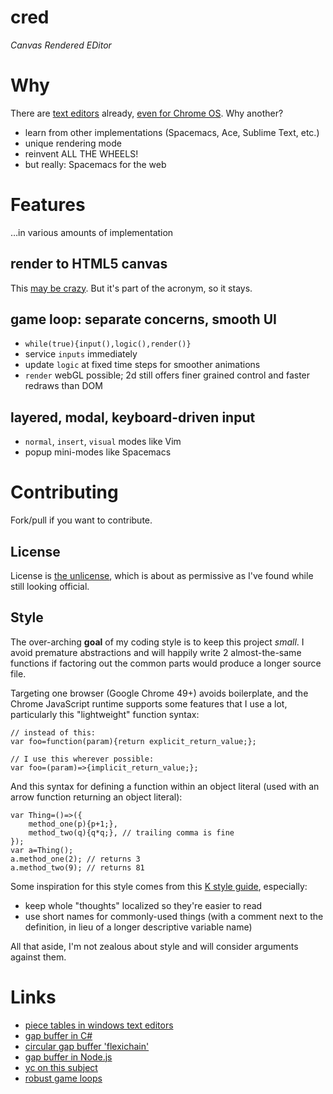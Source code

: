 * cred

[[file:img/comma.png]]

/Canvas Rendered EDitor/

* Why
There are [[https://github.com/showcases/text-editors][text editors]] already, [[http://thomaswilburn.net/caret/][even for Chrome OS]].  Why another?

- learn from other implementations (Spacemacs, Ace, Sublime Text, etc.)
- unique rendering mode
- reinvent ALL THE WHEELS!
- but really: Spacemacs for the web
  
* Features
...in various amounts of implementation

** render to HTML5 canvas
This [[http://stackoverflow.com/a/12437275/2037637][may be crazy]].  But it's part of the acronym, so it stays.

** game loop: separate concerns, smooth UI
- =while(true){input(),logic(),render()}=
- service =inputs= immediately
- update =logic= at fixed time steps for smoother animations
- =render= webGL possible; 2d still offers finer grained control and faster redraws than DOM

** layered, modal, keyboard-driven input
- =normal=, =insert=, =visual= modes like Vim
- popup mini-modes like Spacemacs

* Contributing
Fork/pull if you want to contribute.

** License
License is [[http://unlicense.org/][the unlicense]], which is about as permissive as I've found while still looking official.

** Style
The over-arching *goal* of my coding style is to keep this project /small/.  I avoid premature abstractions and will happily write 2 almost-the-same functions if factoring out the common parts would produce a longer source file.

Targeting one browser (Google Chrome 49+) avoids boilerplate, and the Chrome JavaScript runtime supports some features that I use a lot, particularly this "lightweight" function syntax:

#+BEGIN_SRC C++
// instead of this:
var foo=function(param){return explicit_return_value;};

// I use this wherever possible:
var foo=(param)=>{implicit_return_value;};
#+END_SRC

And this syntax for defining a function within an object literal (used with an arrow function returning an object literal):

#+BEGIN_SRC C++
var Thing=()=>({
    method_one(p){p+1;},
    method_two(q){q*q;}, // trailing comma is fine
});
var a=Thing();
a.method_one(2); // returns 3
a.method_two(9); // returns 81
#+END_SRC

Some inspiration for this style comes from this [[http://nsl.com/papers/style.pdf][K style guide]], especially:

- keep whole "thoughts" localized so they're easier to read
- use short names for commonly-used things (with a comment next to the definition, in lieu of a longer descriptive variable name)

All that aside, I'm not zealous about style and will consider arguments against them.

* Links
- [[http://www.catch22.net/tuts/piece-chains][piece tables in windows text editors]]
- [[http://www.codeproject.com/Articles/20910/Generic-Gap-Buffer][gap buffer in C#]]
- [[https://www.common-lisp.net/project/flexichain/download/StrandhVilleneuveMoore.pdf][circular gap buffer 'flexichain']]
- [[https://github.com/jaz303/gapbuffer/blob/master/index.js][gap buffer in Node.js]]
- [[https://news.ycombinator.com/item?id=11244103][yc on this subject]]
- [[http://www.isaacsukin.com/news/2015/01/detailed-explanation-javascript-game-loops-and-timing][robust game loops]]
